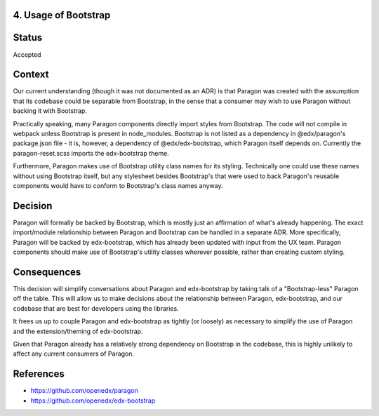 4. Usage of Bootstrap
----------------------

Status
------

Accepted

Context
-------

Our current understanding (though it was not documented as an ADR) is that Paragon was created with the assumption that its codebase could be separable from Bootstrap, in the sense that a consumer may wish to use Paragon without backing it with Bootstrap.

Practically speaking, many Paragon components directly import styles from Bootstrap. The code will not compile in webpack unless Bootstrap is present in node_modules. Bootstrap is not listed as a dependency in @edx/paragon's package.json file - it is, however, a dependency of @edx/edx-bootstrap, which Paragon itself depends on. Currently the paragon-reset.scss imports the edx-bootstrap theme.

Furthermore, Paragon makes use of Bootstrap utility class names for its styling. Technically one could use these names without using Bootstrap itself, but any stylesheet besides Bootstrap's that were used to back Paragon's reusable components would have to conform to Bootstrap's class names anyway.

Decision
--------

Paragon will formally be backed by Bootstrap, which is mostly just an affirmation of what's already happening. The exact import/module relationship between Paragon and Bootstrap can be handled in a separate ADR. More specifically, Paragon will be backed by edx-bootstrap, which has already been updated with input from the UX team. Paragon components should make use of Bootstrap's utility classes wherever possible, rather than creating custom styling.

Consequences
------------

This decision will simplify conversations about Paragon and edx-bootstrap by taking talk of a "Bootstrap-less" Paragon off the table. This will allow us to make decisions about the relationship between Paragon, edx-bootstrap, and our codebase that are best for developers using the libraries.

It frees us up to couple Paragon and edx-bootstrap as tightly (or loosely) as necessary to simplify the use of Paragon and the extension/theming of edx-bootstrap.

Given that Paragon already has a relatively strong dependency on Bootstrap in the codebase, this is highly unlikely to affect any current consumers of Paragon.

References
----------

* https://github.com/openedx/paragon
* https://github.com/openedx/edx-bootstrap
